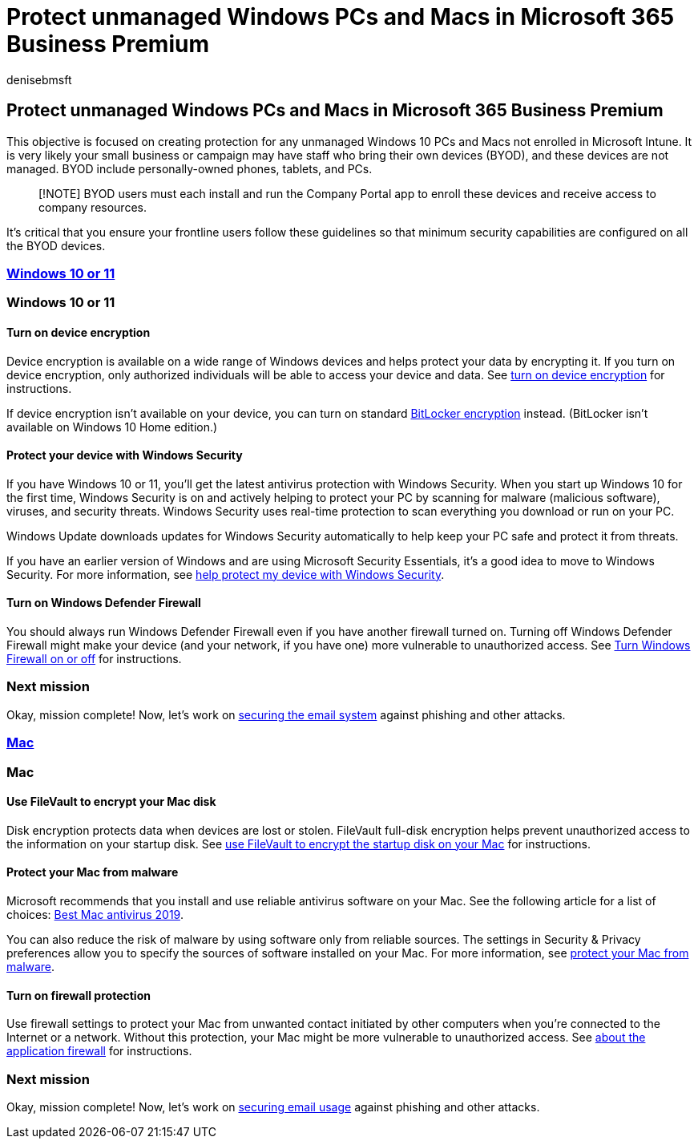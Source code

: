 = Protect unmanaged Windows PCs and Macs in Microsoft 365 Business Premium
:audience: Admin
:author: denisebmsft
:description: Protect unmanaged or bring-your-own devices (BYOD) from cyberattacks with Microsoft 365 Business Premium. How to set up cybersecurity for Windows PCs and Macs.
:f1.keywords: ["NOCSH"]
:manager: dansimp
:ms.author: deniseb
:ms.collection: ["M365-Campaigns", "m365solution-smb", "highpri"]
:ms.custom: ["MiniMaven"]
:ms.date: 09/15/2022
:ms.localizationpriority: high
:ms.service: microsoft-365-security
:ms.subservice: other
:ms.topic: how-to
:search.appverid: ["BCS160", "MET150", "MOE150"]

== Protect unmanaged Windows PCs and Macs in Microsoft 365 Business Premium

This objective is focused on creating protection for any unmanaged Windows 10 PCs and Macs not enrolled in Microsoft Intune.
It is very likely your small business or campaign may have staff who bring their own devices (BYOD), and these devices are not managed.
BYOD include personally-owned phones, tablets, and PCs.

____
[!NOTE] BYOD users must each install and run the Company Portal app to enroll these devices and receive access to company resources.
____

It's critical that you ensure your frontline users follow these guidelines so that minimum security capabilities are configured on all the BYOD devices.

=== <<tab/Windows10-11,Windows 10 or 11>>

=== Windows 10 or 11

==== Turn on device encryption

Device encryption is available on a wide range of Windows devices and helps protect your data by encrypting it.
If you turn on device encryption, only authorized individuals will be able to access your device and data.
See https://support.microsoft.com/help/4028713/windows-10-turn-on-device-encryption[turn on device encryption] for instructions.

If device encryption isn't available on your device, you can turn on standard https://support.microsoft.com/help/4028713/windows-10-turn-on-device-encryption[BitLocker encryption] instead.
(BitLocker isn't available on Windows 10 Home edition.)

==== Protect your device with Windows Security

If you have Windows 10 or 11, you'll get the latest antivirus protection with Windows Security.
When you start up Windows 10 for the first time, Windows Security is on and actively helping to protect your PC by scanning for malware (malicious software), viruses, and security threats.
Windows Security uses real-time protection to scan everything you download or run on your PC.

Windows Update downloads updates for Windows Security automatically to help keep your PC safe and protect it from threats.

If you have an earlier version of Windows and are using Microsoft Security Essentials, it's a good idea to move to Windows Security.
For more information, see https://support.microsoft.com/help/17464/windows-10-help-protect-my-device-with-windows-security[help protect my device with Windows Security].

==== Turn on Windows Defender Firewall

You should always run Windows Defender Firewall even if you have another firewall turned on.
Turning off Windows Defender Firewall might make your device (and your network, if you have one) more vulnerable to unauthorized access.
See https://support.microsoft.com/help/4028544/windows-10-turn-windows-defender-firewall-on-or-off[Turn Windows Firewall on or off] for instructions.

=== Next mission

Okay, mission complete!
Now, let's work on xref:m365bp-protect-email-overview.adoc[securing the email system] against phishing and other attacks.

=== <<tab/Mac,Mac>>

=== Mac

==== Use FileVault to encrypt your Mac disk

Disk encryption protects data when devices are lost or stolen.
FileVault full-disk encryption helps prevent unauthorized access to the information on your startup disk.
See https://support.apple.com/HT204837[use FileVault to encrypt the startup disk on your Mac] for instructions.

==== Protect your Mac from malware

Microsoft recommends that you install and use reliable antivirus software on your Mac.
See the following article for a list of choices: https://www.macworld.co.uk/feature/mac-software/mac-antivirus-3672182/[Best Mac antivirus 2019].

You can also reduce the risk of malware by using software only from reliable sources.
The settings in Security & Privacy preferences allow you to specify the sources of software installed on your Mac.
For more information, see https://support.apple.com/kb/PH25087[protect your Mac from malware].

==== Turn on firewall protection

Use firewall settings to protect your Mac from unwanted contact initiated by other computers when you're connected to the Internet or a network.
Without this protection, your Mac might be more vulnerable to unauthorized access.
See https://support.apple.com/HT201642[about the application firewall] for instructions.

=== Next mission

Okay, mission complete!
Now, let's work on xref:m365bp-protect-email-overview.adoc[securing email usage] against phishing and other attacks.
